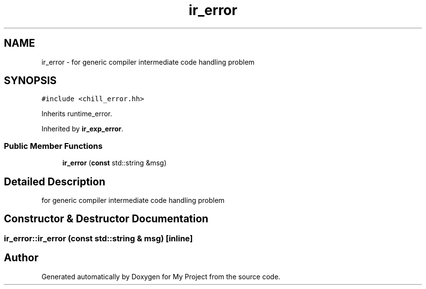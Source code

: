 .TH "ir_error" 3 "Sun Jul 12 2020" "My Project" \" -*- nroff -*-
.ad l
.nh
.SH NAME
ir_error \- for generic compiler intermediate code handling problem  

.SH SYNOPSIS
.br
.PP
.PP
\fC#include <chill_error\&.hh>\fP
.PP
Inherits runtime_error\&.
.PP
Inherited by \fBir_exp_error\fP\&.
.SS "Public Member Functions"

.in +1c
.ti -1c
.RI "\fBir_error\fP (\fBconst\fP std::string &msg)"
.br
.in -1c
.SH "Detailed Description"
.PP 
for generic compiler intermediate code handling problem 
.SH "Constructor & Destructor Documentation"
.PP 
.SS "ir_error::ir_error (\fBconst\fP std::string & msg)\fC [inline]\fP"


.SH "Author"
.PP 
Generated automatically by Doxygen for My Project from the source code\&.

